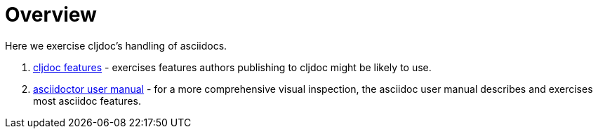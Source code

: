 = Overview

Here we exercise cljdoc's handling of asciidocs.

. link:tests/cljdoc-features.adoc[cljdoc features] - exercises features authors publishing to cljdoc might be likely to use.
. link:tests/asciidoc-user-manual.adoc[asciidoctor user manual] - for a more comprehensive visual inspection, the asciidoc user manual describes and exercises most asciidoc features.
